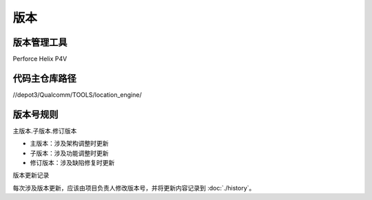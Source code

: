 版本
=====

版本管理工具
~~~~~~~~~~~~~

Perforce Helix P4V

代码主仓库路径
~~~~~~~~~~~~~~

//depot3/Qualcomm/TOOLS/location_engine/

版本号规则
~~~~~~~~~~~~~

主版本.子版本.修订版本

- 主版本：涉及架构调整时更新
- 子版本：涉及功能调整时更新
- 修订版本：涉及缺陷修复时更新

版本更新记录

每次涉及版本更新，应该由项目负责人修改版本号，并将更新内容记录到 :doc:`./history`。

